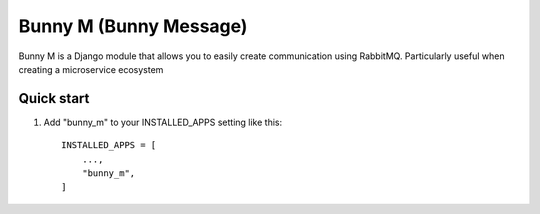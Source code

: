 =====
Bunny M (Bunny Message)
=====

Bunny M is a Django module that allows you to easily create communication
using RabbitMQ. Particularly useful when creating a microservice ecosystem


Quick start
-----------

1. Add "bunny_m" to your INSTALLED_APPS setting like this::

    INSTALLED_APPS = [
        ...,
        "bunny_m",
    ]

